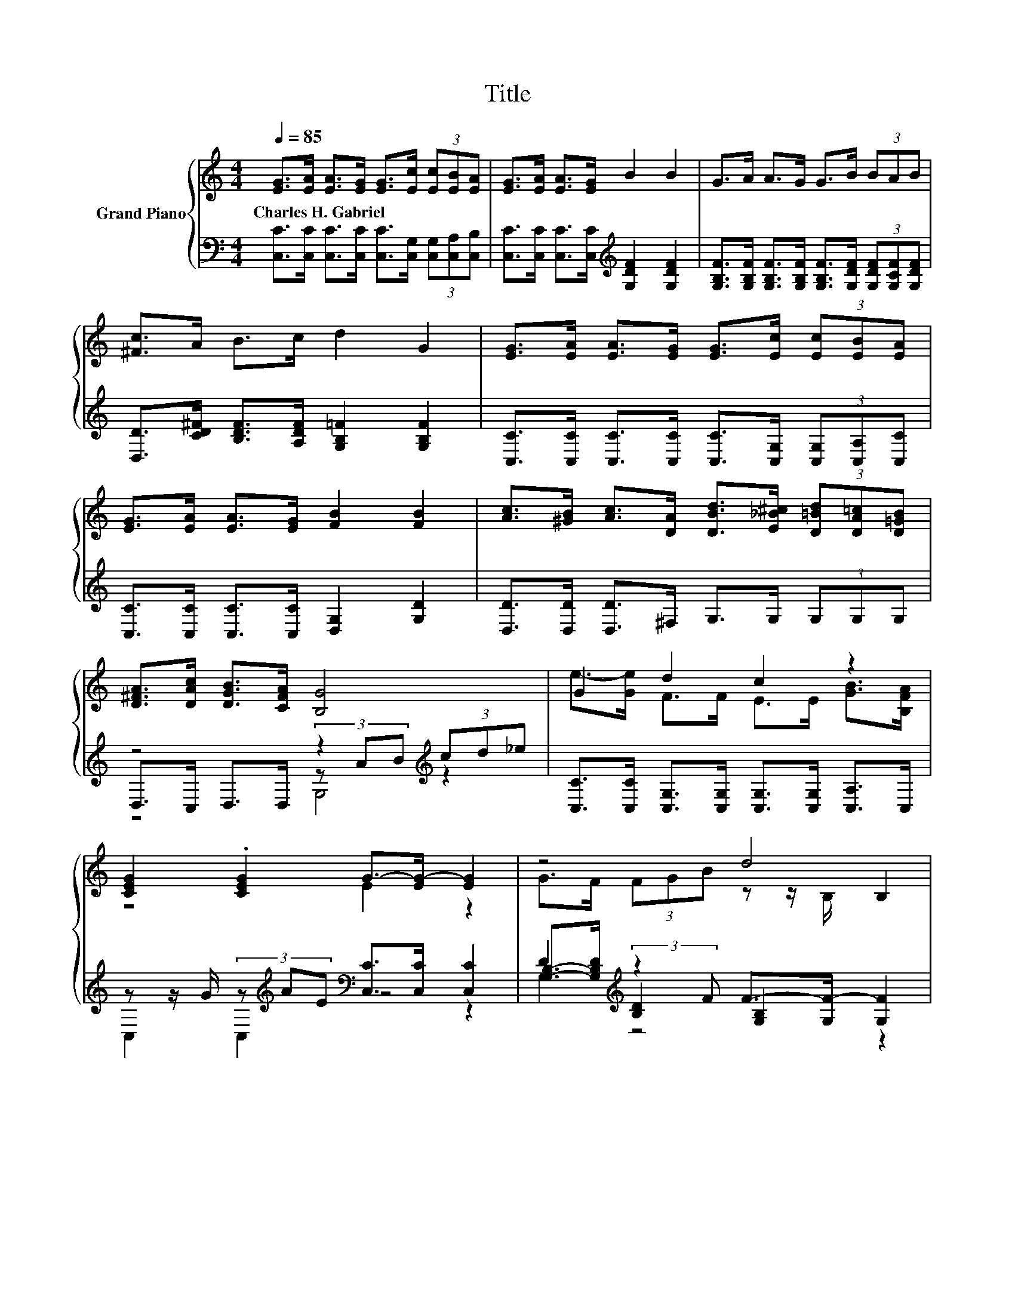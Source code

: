 X:1
T:Title
%%score { ( 1 5 6 ) | ( 2 3 4 ) }
L:1/8
Q:1/4=85
M:4/4
K:C
V:1 treble nm="Grand Piano"
V:5 treble 
V:6 treble 
V:2 bass 
V:3 bass 
V:4 bass 
V:1
 [EG]>[EA] [EA]>[EG] [EG]>[Ec] (3[Ec][EB][EA] | [EG]>[EA] [EA]>[EG] B2 B2 | G>A A>G G>B (3BAB | %3
w: Charles~H.~Gabriel * * * * * * * *|||
 [^Fc]>A B>c d2 G2 | [EG]>[EA] [EA]>[EG] [EG]>[Ec] (3[Ec][EB][EA] | %5
w: ||
 [EG]>[EA] [EA]>[EG] [FB]2 [FB]2 | [Ac]>[^GB] [Ac]>[DA] [DBd]>[E_B^c] (3[D=Bd][DA=c][D=GB] | %7
w: ||
 [D^FA]>[DAc] [DGB]>[CFA] [B,G]4 | G2 d2 c2 z2 | [CEG]2 .[CEG]2 G->[EG-] [EG]2 | z4 d4 | %11
w: ||||
 [Ec]>[DB] (3[Ec]de z z/ C/ (3cd_e | G2 d2 c2 z2 | z4 G4 | A>A (3[Af]ed G>G (3edc | %15
w: ||||
 B>B A>B [Ec]4 |] %16
w: |
V:2
 [C,C]>[C,C] [C,C]>[C,C] [C,C]>[C,G,] (3[C,G,][C,A,][C,B,] | %1
 [C,C]>[C,C] [C,C]>[C,C][K:treble] [G,DF]2 [G,DF]2 | %2
 [G,B,F]>[G,B,F] [G,B,F]>[G,B,F] [G,B,F]>[G,DF] (3[G,DF][G,CF][G,DF] | %3
 [D,D]>[CD^F] [B,DF]>[A,DF] [G,B,=F]2 [G,B,F]2 | %4
 [C,C]>[C,C] [C,C]>[C,C] [C,C]>[C,G,] (3[C,G,][C,A,][C,C] | %5
 [C,C]>[C,C] [C,C]>[C,C] [D,G,]2 [G,D]2 | [D,D]>[D,D] [D,D]>^F, G,>G, (3G,G,G, | %7
 z4 z2[K:treble] (3cd_e | [C,C]>[C,C] [C,G,]>[C,G,] [C,G,]>[C,G,] [C,A,]>C, | %9
 z z/ G/ (3z[K:treble] AE[K:bass] [C,C]>[C,C] [C,C]2 | %10
 [G,B,]->[G,B,D][K:treble] (3:2:2z2 F F->[G,F-] [G,F]2 | %11
 [C,G,]2 (3z[K:treble] FG[K:bass] (3z[K:treble] AB[K:bass] [C,C]2 | %12
 [C,C]>[C,C] [C,G,]>[C,G,] [C,G,]>[C,G,] [C,A,]>C, | %13
 z z/ G/ (3z[K:treble] AE[K:bass] [C,C]>[C,C] [C,C]2 | F>F (3z GF E>E (3GFE | %15
 [G,DF]>[G,DF] [G,DF]>[G,F][K:bass] [C,G,]4 |] %16
V:3
 x8 | x4[K:treble] x4 | x8 | x8 | x8 | x8 | x8 | D,>C, D,>D, (3z[K:treble] AB z2 | x8 | %9
 C,2 C,2[K:treble][K:bass] z4 | D2[K:treble] [B,D]2 [G,B,]2 z2 | %11
 z2 G,2[K:treble][K:bass] z[K:treble] z/[K:bass] C,/ z2 | x8 | C,2 C,2[K:treble][K:bass] z4 | %14
 [F,C]2 C2 [G,C]2 [G,C]2 | x4[K:bass] x4 |] %16
V:4
 x8 | x4[K:treble] x4 | x8 | x8 | x8 | x8 | x8 | z4 G,4[K:treble] | x8 | %9
 x8/3[K:treble] x4/3[K:bass] x4 | z2[K:treble] G,2 z4 | %11
 z2 C,2[K:treble][K:bass] C,2[K:treble][K:bass] z2 | x8 | x8/3[K:treble] x4/3[K:bass] x4 | %14
 z2 F,2 z4 | x4[K:bass] x4 |] %16
V:5
 x8 | x8 | x8 | x8 | x8 | x8 | x8 | x8 | e->[Ge] F>F E>E [GB]>[B,FA] | z4 E2 z2 | %10
 G>F (3FGB z z/ B,/ B,2 | z4 [EG]4 | e->[Ge] F>F E>E [GB]>[B,FA] | [CEG]2 .[CEG]2 E>E E2 | x8 | %15
 x8 |] %16
V:6
 x8 | x8 | x8 | x8 | x8 | x8 | x8 | x8 | x8 | x8 | x8 | z4 C2 z2 | x8 | x8 | x8 | x8 |] %16

